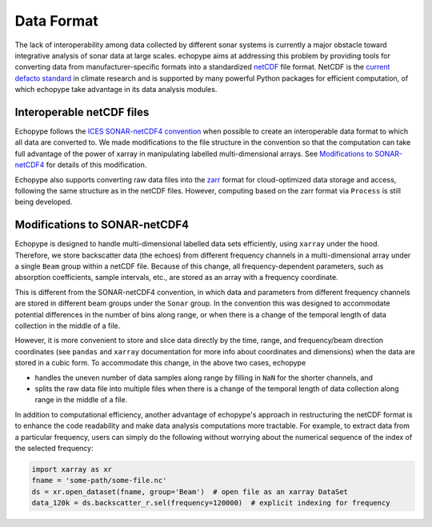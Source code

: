 .. _data-format:

Data Format
===========

The lack of interoperability among data collected by different sonar
systems is currently a major obstacle toward integrative analysis of
sonar data at large scales.
echopype aims at addressing this problem by providing tools for
converting data from manufacturer-specific formats into a standardized
`netCDF <https://www.unidata.ucar.edu/software/netcdf/docs/
netcdf_introduction.html>`_ file format.
NetCDF is the `current defacto standard <https://clouds.eos.ubc.ca/
~phil/courses/parallel_python/02_xarray_zarr.html>`_ in climate
research and is supported by many powerful  Python packages for
efficient computation, of which echopype take advantage in its
data analysis modules.


Interoperable netCDF files
---------------------------

Echopype follows the `ICES SONAR-netCDF4 convention`_ when possible
to create an interoperable data format to which all data are converted to.
We made modifications to the file structure in the convention so that
the computation can take full advantage of the power of
xarray in manipulating labelled multi-dimensional arrays.
See `Modifications to SONAR-netCDF4`_ for details of this modification.

Echopype also supports converting raw data files
into the `zarr <https://zarr.readthedocs.io/en/stable/>`_ format
for cloud-optimized data storage and access,
following the same structure as in the netCDF files.
However, computing based on the zarr format via ``Process`` is still being
developed.

.. _ICES SONAR-netCDF4 convention:
   http://www.ices.dk/sites/pub/Publication%20Reports/Cooperative%20Research%20Report%20(CRR)/CRR341.pdf


Modifications to SONAR-netCDF4
------------------------------
Echopype is designed to handle multi-dimensional labelled data sets
efficiently, using ``xarray`` under the hood.
Therefore, we store backscatter data (the echoes) from
different frequency channels in a multi-dimensional array under a
single ``Beam`` group within a netCDF file.
Because of this change, all frequency-dependent parameters,
such as absorption coefficients, sample intervals, etc.,
are stored as an array with a frequency coordinate.

.. For example:
    .. code-block:: python

        import xarray as xr
        fname = 'some-path/some-file.nc'
        ds_beam = xr.open_dataset(fname, group='Beam')  # open the Beam group as an xarray DataSet
        ds_env = xr.open_dataset(fname, group='Environment')  # open the Environment group as an xarray DataSet
        In[1]: ds_env.absorption_coefficient_indicative
        Out[1]:
        In[2]: ds_beam.backscatter_r
        Out[2]:

This is different from the SONAR-netCDF4 convention, in which data
and parameters from different frequency channels are stored in different
beam groups under the ``Sonar`` group.
In the convention this was designed to accommodate potential differences
in the number of bins along range, or when there is a change of the
temporal length of data collection in the middle of a file.

However, it is more convenient to store and slice data directly by the
time, range, and frequency/beam direction coordinates (see ``pandas``
and ``xarray`` documentation for more info about coordinates and
dimensions) when the data are stored in a cubic form.
To accommodate this change, in the above two cases, echopype

- handles the uneven number of data samples along range by filling in
  ``NaN`` for the shorter channels, and
- splits the raw data file into multiple files when there is a change of
  the temporal length of data collection along range in the middle of a file.

In addition to computational efficiency, another advantage of
echopype's approach in restructuring the netCDF format is to enhance
the code readability and make data analysis computations more
tractable. For example, to extract data from a particular frequency,
users can simply do the following without worrying about the numerical
sequence of the index of the selected frequency:

.. code-block:: python

    import xarray as xr
    fname = 'some-path/some-file.nc'
    ds = xr.open_dataset(fname, group='Beam')  # open file as an xarray DataSet
    data_120k = ds.backscatter_r.sel(frequency=120000)  # explicit indexing for frequency
